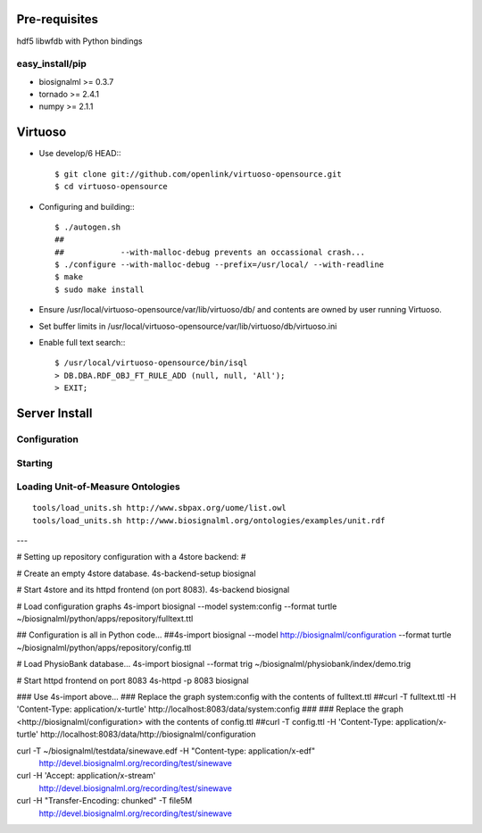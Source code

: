 Pre-requisites
==============

hdf5
libwfdb with Python bindings

easy_install/pip
----------------

* biosignalml >= 0.3.7
* tornado >= 2.4.1
* numpy >= 2.1.1


Virtuoso
========

* Use develop/6 HEAD:::

    $ git clone git://github.com/openlink/virtuoso-opensource.git
    $ cd virtuoso-opensource

* Configuring and building:::

    $ ./autogen.sh
    ##
    ##            --with-malloc-debug prevents an occassional crash...
    $ ./configure --with-malloc-debug --prefix=/usr/local/ --with-readline
    $ make
    $ sudo make install

* Ensure /usr/local/virtuoso-opensource/var/lib/virtuoso/db/ and contents are
  owned by user running Virtuoso.

* Set buffer limits in /usr/local/virtuoso-opensource/var/lib/virtuoso/db/virtuoso.ini

* Enable full text search:::

    $ /usr/local/virtuoso-opensource/bin/isql
    > DB.DBA.RDF_OBJ_FT_RULE_ADD (null, null, 'All');
    > EXIT;



Server Install
==============

Configuration
-------------

Starting
---------




Loading Unit-of-Measure Ontologies
----------------------------------

::

  tools/load_units.sh http://www.sbpax.org/uome/list.owl
  tools/load_units.sh http://www.biosignalml.org/ontologies/examples/unit.rdf



---

# Setting up repository configuration with a 4store backend:
#

# Create an empty 4store database.
4s-backend-setup biosignal

# Start 4store and its httpd frontend (on port 8083).
4s-backend biosignal

# Load configuration graphs
4s-import biosignal --model system:config --format turtle ~/biosignalml/python/apps/repository/fulltext.ttl

## Configuration is all in Python code...
##4s-import biosignal --model http://biosignalml/configuration --format turtle ~/biosignalml/python/apps/repository/config.ttl

# Load PhysioBank database...
4s-import biosignal --format trig ~/biosignalml/physiobank/index/demo.trig


# Start httpd frontend on port 8083
4s-httpd -p 8083 biosignal

### Use 4s-import above...
### Replace the graph system:config with the contents of fulltext.ttl
##curl -T fulltext.ttl -H 'Content-Type: application/x-turtle' http://localhost:8083/data/system:config
###
### Replace the graph <http://biosignalml/configuration> with the contents of config.ttl
##curl -T config.ttl -H 'Content-Type: application/x-turtle' http://localhost:8083/data/http://biosignalml/configuration





curl -T ~/biosignalml/testdata/sinewave.edf -H "Content-type: application/x-edf" \
  http://devel.biosignalml.org/recording/test/sinewave

curl -H 'Accept: application/x-stream'						 \
  http://devel.biosignalml.org/recording/test/sinewave



curl -H "Transfer-Encoding: chunked" -T file5M \
  http://devel.biosignalml.org/recording/test/sinewave

